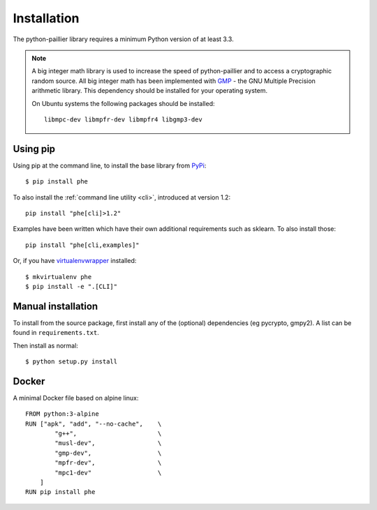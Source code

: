 .. _installation:

Installation
============

The python-paillier library requires a minimum Python version of
at least 3.3.

.. note::

    A big integer math library is used to increase the speed of
    python-paillier and to access a cryptographic random source.
    All big integer math has been implemented with
    `GMP <https://gmplib.org/>`_ - the GNU Multiple Precision
    arithmetic library. This dependency should be installed for
    your operating system.

    On Ubuntu systems the following packages should be installed::

        libmpc-dev libmpfr-dev libmpfr4 libgmp3-dev


Using pip
---------

Using pip at the command line, to install the base library from `PyPi <https://pypi.python.org/pypi/phe/>`_::

    $ pip install phe


To also install the :ref:`command line utility <cli>`, introduced at version 1.2::

    pip install "phe[cli]>1.2"

Examples have been written which have their own additional requirements such as sklearn.
To also install those::

    pip install "phe[cli,examples]"


Or, if you have `virtualenvwrapper <https://virtualenvwrapper.readthedocs.org/en/latest/>`_
installed::

    $ mkvirtualenv phe
    $ pip install -e ".[CLI]"


Manual installation
-------------------

To install from the source package, first install any of the (optional)
dependencies (eg pycrypto, gmpy2). A list can be found in
``requirements.txt``.

Then install as normal::

    $ python setup.py install


Docker
------

A minimal Docker file based on alpine linux::

    FROM python:3-alpine
    RUN ["apk", "add", "--no-cache",    \
            "g++",                      \
            "musl-dev",                 \
            "gmp-dev",                  \
            "mpfr-dev",                 \
            "mpc1-dev"                  \
        ]
    RUN pip install phe

